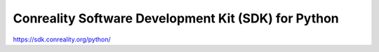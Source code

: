****************************************************
Conreality Software Development Kit (SDK) for Python
****************************************************

https://sdk.conreality.org/python/
